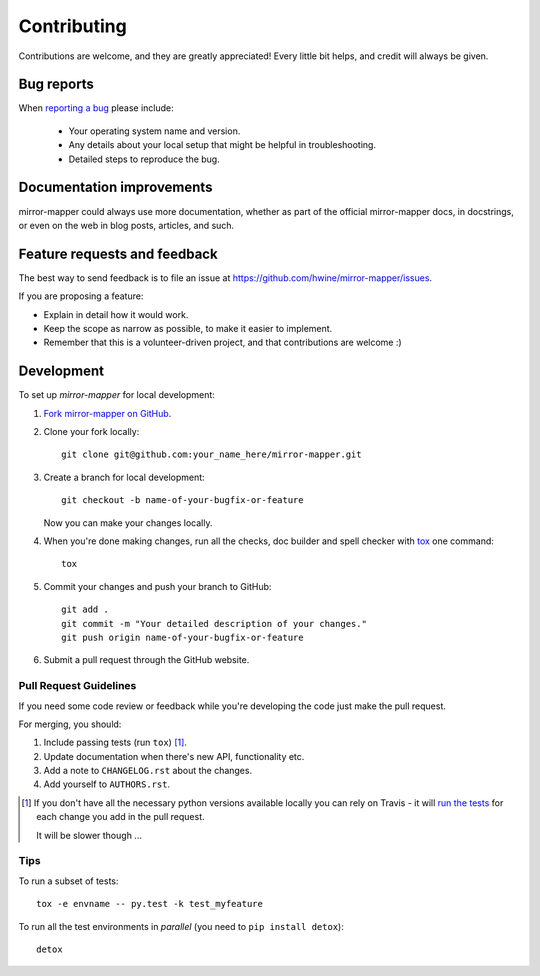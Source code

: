 ============
Contributing
============

Contributions are welcome, and they are greatly appreciated! Every
little bit helps, and credit will always be given.

Bug reports
===========

When `reporting a bug <https://github.com/hwine/mirror-mapper/issues>`_ please include:

    * Your operating system name and version.
    * Any details about your local setup that might be helpful in troubleshooting.
    * Detailed steps to reproduce the bug.

Documentation improvements
==========================

mirror-mapper could always use more documentation, whether as part of the
official mirror-mapper docs, in docstrings, or even on the web in blog posts,
articles, and such.

Feature requests and feedback
=============================

The best way to send feedback is to file an issue at https://github.com/hwine/mirror-mapper/issues.

If you are proposing a feature:

* Explain in detail how it would work.
* Keep the scope as narrow as possible, to make it easier to implement.
* Remember that this is a volunteer-driven project, and that contributions are welcome :)

Development
===========

To set up `mirror-mapper` for local development:

1. `Fork mirror-mapper on GitHub <https://github.com/hwine/mirror-mapper/fork>`_.
2. Clone your fork locally::

    git clone git@github.com:your_name_here/mirror-mapper.git

3. Create a branch for local development::

    git checkout -b name-of-your-bugfix-or-feature

   Now you can make your changes locally.

4. When you're done making changes, run all the checks, doc builder and spell checker with `tox <http://tox.readthedocs.org/en/latest/install.html>`_ one command::

    tox

5. Commit your changes and push your branch to GitHub::

    git add .
    git commit -m "Your detailed description of your changes."
    git push origin name-of-your-bugfix-or-feature

6. Submit a pull request through the GitHub website.

Pull Request Guidelines
-----------------------

If you need some code review or feedback while you're developing the code just make the pull request.

For merging, you should:

1. Include passing tests (run ``tox``) [1]_.
2. Update documentation when there's new API, functionality etc. 
3. Add a note to ``CHANGELOG.rst`` about the changes.
4. Add yourself to ``AUTHORS.rst``.

.. [1] If you don't have all the necessary python versions available locally you can rely on Travis - it will 
       `run the tests <https://travis-ci.org/hwine/mirror-mapper/pull_requests>`_ for each change you add in the pull request.
       
       It will be slower though ...
       
Tips
----

To run a subset of tests::

    tox -e envname -- py.test -k test_myfeature

To run all the test environments in *parallel* (you need to ``pip install detox``)::

    detox